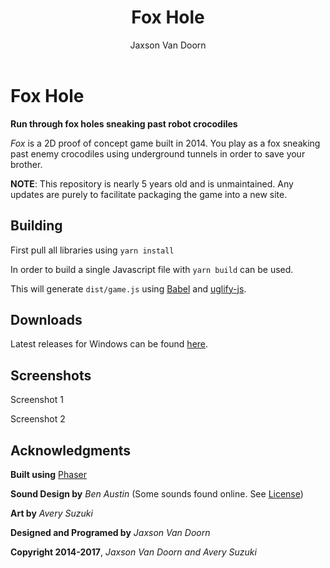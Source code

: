 
#+TITLE:	Fox Hole
#+AUTHOR:	Jaxson Van Doorn
#+EMAIL:	jaxson.vandoorn@gmail.com
#+OPTIONS:  num:nil

* Fox Hole
*Run through fox holes sneaking past robot crocodiles*

/Fox/ is a 2D proof of concept game built in 2014.  You play as a fox sneaking past enemy crocodiles using underground tunnels in order to save your brother.

*NOTE*: This repository is nearly 5 years old and is unmaintained.  Any updates are purely to facilitate packaging the game into a new site.
** Building
First pull all libraries using ~yarn install~

In order to build a single Javascript file with ~yarn build~ can be used.

This will generate ~dist/game.js~ using [[https://babeljs.io/][Babel]] and [[https://www.npmjs.com/package/uglify-js][uglify-js]].
** Downloads
Latest releases for Windows can be found [[https://github.com/woofers/fox-hole/releases][here]].
** Screenshots

#+CAPTION: Screenshot 1
#+NAME:    Screenshot 1
#+ATTR_HTML: :style margin-left: auto; margin-right: auto;
[[./screenshots/1.png]]

#+CAPTION: Screenshot 2
#+NAME:    Screenshot 2
#+ATTR_HTML: :style margin-left: auto; margin-right: auto;
[[./screenshots/2.png]]
** Acknowledgments
**** *Built using* [[https://phaser.io/][Phaser]]
**** *Sound Design by* /Ben Austin/ (Some sounds found online.  See [[https://github.com/woofers/fox-hole/blob/master/assets/sfx/LICENSE][License]])
**** *Art by* /Avery Suzuki/
**** *Designed and Programed by* /Jaxson Van Doorn/
**** *Copyright 2014-2017*, /Jaxson Van Doorn and Avery Suzuki/
